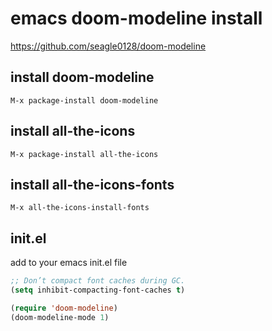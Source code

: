 #+STARTUP: showall
* emacs doom-modeline install

[[https://github.com/seagle0128/doom-modeline]]

** install doom-modeline

#+begin_example
M-x package-install doom-modeline
#+end_example

** install all-the-icons

#+begin_example
M-x package-install all-the-icons
#+end_example

** install all-the-icons-fonts

#+begin_example
M-x all-the-icons-install-fonts
#+end_example

** init.el

add to your emacs init.el file

#+begin_src emacs-lisp
;; Don’t compact font caches during GC.
(setq inhibit-compacting-font-caches t)
#+end_src

#+begin_src emacs-lisp
(require 'doom-modeline)
(doom-modeline-mode 1)
#+end_src

